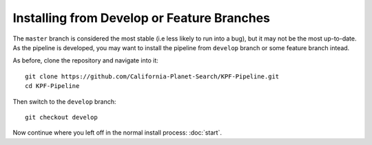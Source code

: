 Installing from Develop or Feature Branches
===========================================

The ``master`` branch is considered the most stable (i.e less likely to
run into a bug), but it may not be the most up-to-date. As the pipeline is
developed, you may want to install the pipeline from ``develop`` branch
or some feature branch intead.

As before, clone the repository and navigate into it::

    git clone https://github.com/California-Planet-Search/KPF-Pipeline.git
    cd KPF-Pipeline

Then switch to the ``develop`` branch::

    git checkout develop

Now continue where you left off in the normal install process: :doc:`start`.